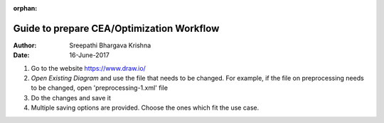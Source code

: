 :orphan:

Guide to prepare CEA/Optimization Workflow
==========================================


:Author: Sreepathi Bhargava Krishna
:Date: 16-June-2017

#. Go to the website https://www.draw.io/
#. `Open Existing Diagram` and use the file that needs to be changed. For example, if the file on preprocessing needs
   to be changed, open 'preprocessing-1.xml' file
#. Do the changes and save it
#. Multiple saving options are provided. Choose the ones which fit the use case.

